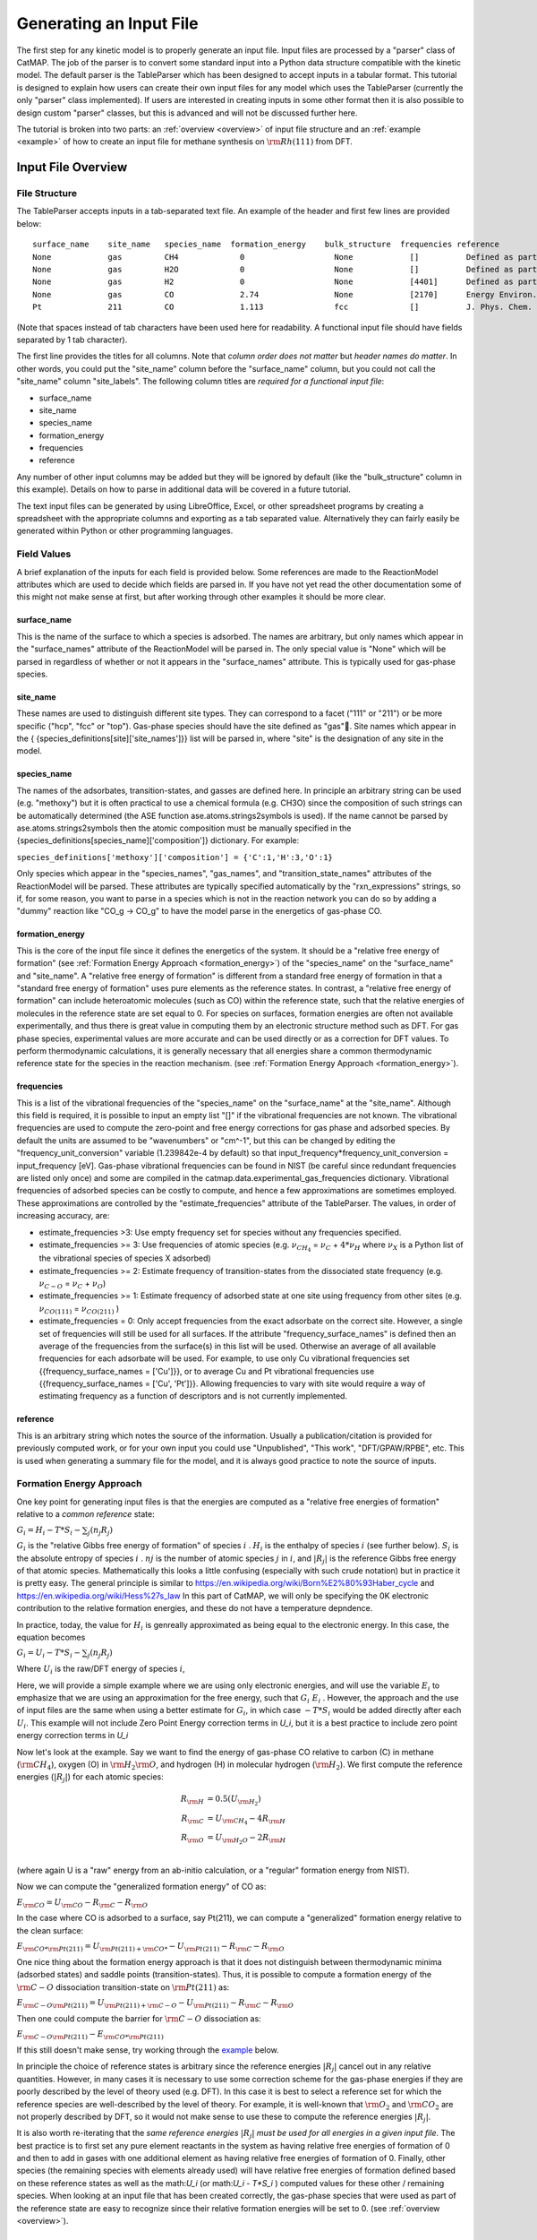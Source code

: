 .. |H2O| replace:: :math:`{\rm{H}}_2{\rm{O}}`\
.. |CH2| replace:: :math:`{\rm{CH}}_2`\
.. |CH3| replace:: :math:`{\rm{CH}}_3`\
.. |CH4| replace:: :math:`{\rm{CH}}_4`\
.. |H2| replace:: :math:`{\rm{H}}_2`\
.. |CO2| replace:: :math:`{\rm{CO}}_2`\
.. |O2| replace:: :math:`{\rm{O}}_2`\
.. |CO| replace:: :math:`{\rm{CO}}`\
.. |CH| replace:: :math:`{\rm{CH}}`\
.. |OH| replace:: :math:`{\rm{OH}}`\
.. |O| replace:: :math:`{\rm{O}}`\
.. |H| replace:: :math:`{\rm{H}}`\
.. |C| replace:: :math:`{\rm{C}}`\
.. |Rj| replace:: :math:`R_j`\

Generating an Input File
========================

The first step for any kinetic model is to properly generate an input
file. Input files are processed by a "parser" class of CatMAP. The job
of the parser is to convert some standard input into a Python data
structure compatible with the kinetic model. The default parser is the
TableParser which has been designed to accept inputs in a tabular
format. This tutorial is designed to explain how users can create their
own input files for any model which uses the TableParser (currently the
only "parser" class implemented). If users are interested in creating
inputs in some other format then it is also possible to design custom
"parser" classes, but this is advanced and will not be discussed further
here.

The tutorial is broken into two parts: an :ref:`overview <overview>` of
input file structure and an :ref:`example <example>` of how to create an
input file for methane synthesis on :math:`{\rm{Rh}}(111)` from DFT.

.. _overview:

Input File Overview
-------------------

File Structure
~~~~~~~~~~~~~~

The TableParser accepts inputs in a tab-separated text file. An example
of the header and first few lines are provided below:

::

    surface_name    site_name   species_name  formation_energy    bulk_structure  frequencies reference
    None            gas         CH4             0                   None            []          Defined as part of reference state to have formation_energy of 0
    None            gas         H2O             0                   None            []          Defined as part of reference state to have formation_energy of 0
    None            gas         H2              0                   None            [4401]      Defined as part of reference state to have formation_energy of 0
    None            gas         CO              2.74                None            [2170]      Energy Environ. Sci., 3, 1311-1315 (2010)
    Pt              211         CO              1.113               fcc             []          J. Phys. Chem. C, 113 (24), 10548-10553 (2009)

(Note that spaces instead of tab characters have been used here for
readability. A functional input file should have fields separated by 1
tab character).

The first line provides the titles for all columns. Note that *column
order does not matter* but *header names do matter*. In other words, you
could put the "site\_name" column before the "surface\_name" column, but
you could not call the "site\_name" column "site\_labels". The following
column titles are *required for a functional input file*:

-  surface\_name
-  site\_name
-  species\_name
-  formation\_energy
-  frequencies
-  reference

Any number of other input columns may be added but they will be ignored
by default (like the "bulk\_structure" column in this example). Details
on how to parse in additional data will be covered in a future tutorial.

The text input files can be generated by using LibreOffice, Excel, or
other spreadsheet programs by creating a spreadsheet with the
appropriate columns and exporting as a tab separated value.
Alternatively they can fairly easily be generated within Python or other
programming languages.

Field Values
~~~~~~~~~~~~

A brief explanation of the inputs for each field is provided below. Some
references are made to the ReactionModel attributes which are used to
decide which fields are parsed in. If you have not yet read the other
documentation some of this might not make sense at first, but after
working through other examples it should be more clear.

surface\_name
^^^^^^^^^^^^^

This is the name of the surface to which a species is adsorbed. The
names are arbitrary, but only names which appear in the "surface\_names"
attribute of the ReactionModel will be parsed in. The only special value
is "None" which will be parsed in regardless of whether or not it
appears in the "surface\_names" attribute. This is typically used for
gas-phase species.

site\_name
^^^^^^^^^^

These names are used to distinguish different site types. They can
correspond to a facet ("111" or "211") or be more specific ("hcp", "fcc"
or "top"). Gas-phase species should have the site defined as "gas".
Site names which appear in the {
{species\_definitions[site]['site\_names']}} list will be parsed in,
where "site" is the designation of any site in the model.

species\_name
^^^^^^^^^^^^^

The names of the adsorbates, transition-states, and gasses are defined
here. In principle an arbitrary string can be used (e.g. "methoxy") but
it is often practical to use a chemical formula (e.g. CH3O) since the
composition of such strings can be automatically determined (the ASE
function ase.atoms.strings2symbols is used). If the name cannot be
parsed by ase.atoms.strings2symbols then the atomic composition must be
manually specified in the {species\_definitions[species\_name]['composition']}
dictionary. For example:

``species_definitions['methoxy']['composition'] = {'C':1,'H':3,'O':1}``

Only species which appear in the "species\_names", "gas\_names", and
"transition\_state\_names" attributes of the ReactionModel will be
parsed. These attributes are typically specified automatically by the
"rxn\_expressions" strings, so if, for some reason, you want to parse in
a species which is not in the reaction network you can do so by adding a
"dummy" reaction like "CO\_g -> CO\_g" to have the model parse in the
energetics of gas-phase CO.

formation\_energy
^^^^^^^^^^^^^^^^^

This is the core of the input file since it defines the energetics of
the system. It should be  a "relative free energy of formation" (see
:ref:`Formation Energy Approach <formation_energy>`) of the "species\_name" on the "surface\_name" and
"site\_name". A "relative free energy of formation" is different from a standard free energy of formation
in that a "standard free energy of formation" uses pure elements as the reference states.
In contrast, a "relative free energy of formation" can include heteroatomic molecules (such as CO)
within the reference state, such that the relative energies of molecules in the reference state are set equal to 0.
For species on surfaces, formation energies are often not available experimentally, and thus
there is great value in computing them by an electronic structure method such as DFT. For gas phase species,
experimental values are more accurate and can be used directly or as a correction for DFT values.
To perform thermodynamic calculations, it is generally necessary that all energies
share a common thermodynamic reference state for the species in the reaction mechanism. (see :ref:`Formation
Energy Approach <formation_energy>`).

frequencies
^^^^^^^^^^^

This is a list of the vibrational frequencies of the "species\_name" on
the "surface\_name" at the "site\_name". Although this field is
required, it is possible to input an empty list "[]" if the vibrational
frequencies are not known. The vibrational frequencies are used to
compute the zero-point and free energy corrections for gas phase and
adsorbed species. By default the units are assumed to be "wavenumbers"
or "cm^-1", but this can be changed by editing the
"frequency\_unit\_conversion" variable (1.239842e-4 by default) so that
input\_frequency\*frequency\_unit\_conversion = input\_frequency [eV].
Gas-phase vibrational frequencies can be found in NIST (be careful since
redundant frequencies are listed only once) and some are compiled in the
catmap.data.experimental\_gas\_frequencies dictionary. Vibrational
frequencies of adsorbed species can be costly to compute, and hence a
few approximations are sometimes employed. These approximations are
controlled by the "estimate\_frequencies" attribute of the TableParser.
The values, in order of increasing accuracy, are:

-  estimate\_frequencies >3: Use empty frequency set for species without
   any frequencies specified.
-  estimate\_frequencies >= 3: Use frequencies of atomic species (e.g.
   :math:`\nu_{CH_4}` = :math:`\nu_C` + :math:`4*\nu_H` where :math:`\nu_X` is a Python list of the
   vibrational species of species X adsorbed)
-  estimate\_frequencies >= 2: Estimate frequency of transition-states
   from the dissociated state frequency (e.g. :math:`\nu_{C-O}` = :math:`\nu_C` + :math:`\nu_O`)
-  estimate\_frequencies >= 1: Estimate frequency of adsorbed state at
   one site using frequency from other sites (e.g. :math:`\nu_{CO(111)}` =
   :math:`\nu_{CO(211)}` )
-  estimate\_frequencies = 0: Only accept frequencies from the exact
   adsorbate on the correct site. However, a single set of frequencies
   will still be used for all surfaces. If the attribute
   "frequency\_surface\_names" is defined then an average of the
   frequencies from the surface(s) in this list will be used. Otherwise
   an average of all available frequencies for each adsorbate will be
   used. For example, to use only Cu vibrational frequencies set
   {{frequency\_surface\_names = ['Cu']}}, or to average Cu and Pt
   vibrational frequencies use {{frequency\_surface\_names = ['Cu',
   'Pt']}}. Allowing frequencies to vary with site would require a way
   of estimating frequency as a function of descriptors and is not
   currently implemented.

reference
^^^^^^^^^

This is an arbitrary string which notes the source of the information.
Usually a publication/citation is provided for previously computed work,
or for your own input you could use "Unpublished", "This work",
"DFT/GPAW/RPBE", etc. This is used when generating a summary file for
the model, and it is always good practice to note the source of inputs.

.. _formation_energy:

Formation Energy Approach
~~~~~~~~~~~~~~~~~~~~~~~~~

One key point for generating input files is that the energies are
computed as a "relative free energies of formation" relative to a *common
reference* state:

:math:`G_i = H_i - T*S_i - \sum_j (n_j R_j)`

:math:`G_i` is the "relative Gibbs free energy of formation" of species :math:`i` .
:math:`H_i` is the  enthalpy of species :math:`i` (see further below).
:math:`S_i` is the  absolute entropy of species :math:`i` .
:math:`nj` is the number of atomic species :math:`j` in :math:`i`,
and :math:`\left|R_j\right|` is the reference Gibbs free energy of that atomic species. Mathematically
this looks a little confusing (especially with such crude notation) but
in practice it is pretty easy.
The general principle is similar to https://en.wikipedia.org/wiki/Born%E2%80%93Haber_cycle 
and https://en.wikipedia.org/wiki/Hess%27s_law
In this part of CatMAP, we will
only be specifying the 0K electronic contribution to the relative formation energies,
and these do not have a temperature depndence.

In practice, today, the value for :math:`H_i` is genreally approximated as being equal to the electronic energy.
In this case, the equation becomes 

:math:`G_i = U_i - T*S_i - \sum_j (n_j R_j)`

Where :math:`U_i` is the raw/DFT energy of species :math:`i`, 

Here, we will provide a simple example where we are using only electronic energies,
and will use the variable :math:`E_i` to emphasize that we are using an approximation
for the free energy, such that :math:`G_i ~ E_i` . However,
the approach and the use of input files are the same when using a better estimate for :math:`G_i`,
in which case :math:`-T*S_i` would be added directly after each :math:`U_i`.
This example will not include Zero Point Energy correction terms in `U_i`, 
but it is a best practice to include zero point energy correction terms in `U_i`


Now let's look at the example. Say we want to find the
energy of gas-phase CO relative to carbon (C) in methane (|CH4|), oxygen
(O) in |H2O|, and hydrogen (H) in molecular hydrogen (|H2|). We first
compute the reference energies (:math:`\left|R_j\right|`) for each atomic species:

.. math::

    R_{\rm{H}} &= 0.5(U_{\rm{H}_2}) \\
    R_{\rm{C}} &= U_{\rm{CH_4}} - 4R_{\rm{H}} \\
    R_{\rm{O}} &= U_{\rm{H_2O}} - 2R_{\rm{H}} \\

(where again U is a "raw" energy from an ab-initio calculation, or a
"regular" formation energy from NIST).

Now we can compute the "generalized formation energy" of CO as:

:math:`E_{\rm{CO}} = U_{\rm{CO}} - R_{\rm{C}} - R_{\rm{O}}`

In the case where CO is adsorbed to a surface, say Pt(211), we can
compute a "generalized" formation energy relative to the clean surface:

:math:`E_{{\rm{CO}}*@{\rm{Pt}}(211)} = U_{{\rm{Pt}}(211)+{\rm{CO}}*} - U_{{\rm{Pt}}(211)} - R_{\rm{C}} - R_{\rm{O}}`

One nice thing about the formation energy approach is that it does not
distinguish between thermodynamic minima (adsorbed states) and saddle
points (transition-states). Thus, it is possible to compute a formation
energy of the :math:`{\rm{C-O}}` dissociation transition-state on :math:`{\rm{Pt}}(211)` as:

:math:`E_{{\rm{C-O}}@{\rm{Pt}}(211)} = U_{{\rm{Pt}}(211)+{\rm{C-O}}} - U_{{\rm{Pt}}(211)} - R_{\rm{C}} - R_{\rm{O}}`

Then one could compute the barrier for :math:`{\rm{C-O}}` dissociation as:

:math:`E_{{\rm{C-O}}@{\rm{Pt}}(211)} - E_{{\rm{CO}}*@{\rm{Pt}}(211)}`

If this still doesn't make sense, try working through the
`example <#example>`__ below.

In principle the choice of reference states is arbitrary since the
reference energies :math:`|R_j|` cancel out in any relative quantities. However, in
many cases it is necessary to use some correction scheme for the
gas-phase energies if they are poorly described by the level of theory
used (e.g. DFT). In this case it is best to select a reference set for
which the reference species are well-described by the level of theory.
For example, it is well-known that |O2| and |CO2| are not properly described
by DFT, so it would not make sense to use these to compute the reference
energies :math:`|R_j|`.

It is also worth re-iterating that the *same reference energies* :math:`|R_j|` *must
be used for all energies in a given input file*. The best practice
is to first set any pure element reactants in the system as having relative free energies of formation of 0
and then to add in gases with one additional element as having relative free energies of formation of 0.
Finally, other species (the remaining species with elements already used) will have relative free energies of formation defined based on these reference states
as well as the math:`U_i` (or math:`U_i - T*S_i` ) computed values for these other / remaining species.
When looking at an input file that has been created correctly, the gas-phase species that were used 
as part of the reference state are easy to recognize since their relative formation
energies will be set to 0. (see :ref:`overview <overview>`).

Formation Energy Approach and Temperature Dependence
^^^^^^^^^^^

The below paragraphs are for informational purposes only.

In general, for formation energies, the Temperature and Pressure and any other quantities used for defining the 
reference states should be reported in the manuscript (whether using a relative formation energy or a standard formation energy).
The temperature dependence and entropy contributions are handled elsewhere in CatMAP.
By default, those temperature dependences will be handled elsewhere in CatMAP.

The best practice and state of the art today is to include the entropy of formation, :math:`S_i` when calculating :math:`G_i`
The value from :math:`T*S_i`  (and the values within :math:`\left|R_j\right|` ) will then include the values
for the entropy contribtuions calculated at a given temperature based on the partition functions
for vibrations, rotations, and the Sackur-Tetrode equation. The Sackur-Tetrode equation includes
both the translational partition function contribution and a quantum configurational term.
(The Sackur-Tetrode equation is often referred to as simply the "translational entropy", which can be misleading).

Compuational calculation of the entropy contribution to :math:`G_i` has a significant computational expense (because it
requires more than single point calculations), and many studies do not require this level of accuracy even today
since for many systems changes in :math:`U_i` affect the chemistry and kinetics more than changes in :math:`S_i`

When the term :math:`T*S_i` is approximated as sufficiently insignificant, the equation reduces to:

:math:`G_i = U_i - \sum_j (n_j R_j)`

However, CatMAP supports the better accuracy afforded by inclusion of the entropy term:
CatMAP uses existing codes to calculate the entropy contributions of 
for vibrational stretching modes and gas phase translations from statistical mechanics,
and thus we include stretching mode vibrational frequencies near the end of the example below.


Example
-------

In this example we will generate an input file for methane synthesis
from :math:`{\rm{CO}}` and |H2| (methanation) on Rh(111) using some previously computed
DFT values and a Python script. You can copy-paste the code as you go
along, or find the whole script at `GitHub <https://github.com/ajmedford/catmap/blob/master/tutorials/1-generating_input_file/generate_input.py>`_.

Take the simplified methanation reaction mechanism:

-  :math:`{\rm{CO}}_{\rm{gas}} + * \rightarrow {\rm{CO}}*`
-  :math:`{\rm{CO}}* + * \rightarrow {\rm{C}}* + {\rm{O}}*`
-  :math:`{\rm{O}}* + {\rm{H}}* \leftrightarrow {\rm{OH}}*` (quasi-equilibrated)
-  :math:`{\rm{OH}}* + {\rm{H}}* \rightarrow {\rm{H}}_2{\rm{O}}_{\rm{gas}} + 2*`
-  :math:`{\rm{C}}* + {\rm{H}}* \rightarrow {\rm{CH}}* + *`
-  :math:`{\rm{CH}}* + {\rm{H}}* \leftrightarrow {\rm{CH}}_2* + *` (quasi-equilibrated)
-  :math:`{\rm{CH}}_2* + {\rm{H}}* \leftrightarrow {\rm{CH}}_3* + *` (quasi-equilibrated)
-  :math:`{\rm{CH}}_3* + {\rm{H}}* \leftrightarrow {\rm{CH}}_{4,{\rm{gas}}} + 2*` (quasi-equilibrated)

Where \* denotes a Rh(111) site. For this example we need energies of
the following species:

-  |CO| (gas)
-  |H2| (gas)
-  |CH4| (gas)
-  |H2O| (gas)
-  |CO| (adsorbed)
-  |O| (adsorbed)
-  |C| (adsorbed)
-  |H| (adsorbed)
-  |CH| (adsorbed)
-  |OH| (adsorbed)
-  |CH2| (adsorbed)
-  |CH3| (adsorbed)
-  :math:`{\rm{C}}-{\rm{O}}` (transition-state)
-  :math:`{\rm{H}}-{\rm{OH}}` (transition-state)
-  :math:`{\rm{H}}-{\rm{C}}` (transition-state)
-  (111 slab)

Let's assume that we have computed the energies of these species on a
Rh(111) surface using some ab-initio method and stored them in a Python
dictionary:

.. code:: python

    abinitio_energies = {
             'CO_gas': -626.611970497,
             'H2_gas': -32.9625308725,
             'CH4_gas': -231.60983421,
             'H2O_gas': -496.411394229,
             'CO_111': -115390.445596,
             'C_111': -114926.212205,
             'O_111': -115225.106527,
             'H_111': -114779.038569,
             'CH_111': -114943.455431,
             'OH_111': -115241.861661,
             'CH2_111': -114959.776961,
             'CH3_111': -114976.7397,
             'C-O_111': -115386.76440668429,
             'H-OH_111': -115257.78796158083,
             'H-C_111': -114942.25042955727,
             'slab_111': -114762.254842,
             }

(in this case the energies were generated by Quantum Espresso)

Next, we need to decide on a choice of reference molecules. One simple
option for this system is to take hydrogen relative to |H2|, carbon
relative to |CH4|, and oxygen relative to |H2O|. We will take all adsorption
energies relative to the clean (111) :math:`{\rm{Rh}}` slab.

.. code:: python

    ref_dict = {}
    ref_dict['H'] = 0.5*abinitio_energies['H2_gas']
    ref_dict['O'] = abinitio_energies['H2O_gas'] - 2*ref_dict['H']
    ref_dict['C'] = abinitio_energies['CH4_gas'] - 4*ref_dict['H']
    ref_dict['111'] = abinitio_energies['slab_111']

Now we can write a function to convert these "raw" energies to
"reference" energies. Note that we use the function
`ase.atoms.string2symbols` as a convenient way to get the composition from
the chemical formula.

.. code:: python

    from ase.atoms import string2symbols

    def get_formation_energies(energy_dict,ref_dict):
        formation_energies = {}
        for key in energy_dict.keys(): #iterate through keys
            E0 = energy_dict[key] #raw energy
            name,site = key.split('_') #split key into name/site
            if 'slab' not in name: #do not include empty site energy (0)
                if site == '111':
                    E0 -= ref_dict[site] #subtract slab energy if adsorbed
                #remove - from transition-states
                formula = name.replace('-','')
                #get the composition as a list of atomic species
                composition = string2symbols(formula)
                #for each atomic species, subtract off the reference energy
                for atom in composition:
                    E0 -= ref_dict[atom]
                #round to 3 decimals since this is the accuracy of DFT
                E0 = round(E0,3)
                formation_energies[key] = E0
        return formation_energies

We can check that the formation energies are reasonable (i.e. of order 1
eV):

.. code:: python

    formation_energies = get_formation_energies(abinitio_energies,ref_dict)

    for key in formation_energies:
        print key, formation_energies[key]

    >>
    >> OH_111 0.323
    >> H_111 -0.302
    >> C_111 1.727
    >> H2O_gas 0.0
    >> CH_111 0.965
    >> CO_111 0.943
    >> H2_gas 0.0
    >> C-O_111 4.624
    >> CO_gas 2.522
    >> O_111 0.597
    >> CH3_111 0.644
    >> CH4_gas 0.0
    >> CH2_111 1.125
    >> H-OH_111 0.878
    >> H-C_111 2.17
    >>

This looks pretty good. The energies of our reference species (:math:`{\rm{H}}_{2,\rm{gas}}`,
:math:`{\rm{CH}}_{4,\rm{gas}}`, and :math:`{\rm{H}}2{\rm{O}}_{\rm{gas}}`) are all 0 as expected, and all the numbers are
of order 1. Usually if something goes wrong then the numbers will be
similar to the raw DFT numbers (i.e. > 100 eV). We can also compute the
CO dissociation barrier as :math:`{\rm{E}}_{\rm{C-O}} - E_{\rm{CO}} = 3.68\,{\rm{eV}}`. This is pretty high,
but the surface is a close-packed (111) facet so this is not too
surprising.

Before making an input file we will want to get some vibrational
frequencies. Again, lets just assume that these have previously been
calculated by DFT and are stored in a Python dictionary as:

.. code:: python

    frequency_dict = {
                    'CO_gas': [2170],
                    'H2_gas': [4401],
                    'CH4_gas':[2917,1534,1534,3019,3019,3019,1306,
                               1306,1306],
                    'H2O_gas': [3657, 1595, 3756],
                    'CO_111': [60.8, 230.9, 256.0, 302.9, 469.9, 1747.3],
                    'C_111': [464.9, 490.0, 535.9],
                    'O_111': [359.5, 393.3, 507.0],
                    'H_111': [462.8, 715.9, 982.5],
                    'CH_111': [413.3, 437.5, 487.6, 709.6, 735.1, 3045.0],
                    'OH_111': [55, 340.9, 396.1, 670.3, 718.0, 3681.7],
                    'CH2_111': [55, 305.5, 381.3, 468.0, 663.4, 790.2, 1356.1,
                                2737.7, 3003.9],
                    'CH3_111': [55, 113.5, 167.4, 621.8, 686.0, 702.5, 1381.3,
                                1417.5, 1575.8, 3026.6, 3093.2, 3098.9],
                    'C-O_111': [],
                    'H-OH_111': [],
                    'H-C_111': []
                    }

Now we just need a function which will put everything together into a
tab-separated table with the appropriate headers. The following Python
function will do this for us:

.. code:: python


    def make_input_file(file_name,energy_dict,frequency_dict):

        #create a header
        header = '\t'.join(['surface_name','site_name',
                            'species_name','formation_energy',
                            'frequencies','reference'])

        lines = [] #list of lines in the output
        for key in energy_dict.keys(): #iterate through keys
            E = energy_dict[key] #raw energy
            name,site = key.split('_') #split key into name/site
            if 'slab' not in name: #do not include empty site energy (0)
                frequency = frequency_dict[key]
                if site == 'gas':
                    surface = None
                else:
                    surface = 'Rh'
                outline = [surface,site,name,E,frequency,'Input File Tutorial.']
                line = '\t'.join([str(w) for w in outline])
                lines.append(line)

        lines.sort() #The file is easier to read if sorted (optional)
        lines = [header] + lines #add header to top
        input_file = '\n'.join(lines) #Join the lines with a line break

        input = open(file_name,'w') #open the file name in write mode
        input.write(input_file) #write the text
        input.close() #close the file

        print 'Successfully created input file'

Now use this function to create the text file - in this case we call it
"energies.txt":

.. code:: python


    file_name = 'energies.txt'
    make_input_file(file_name,formation_energies,frequency_dict)

    >> Successfully created input file

You can view the input in a human-readable format by opening
energies.txt:

::

    surface_name    site_name   species_name    formation_energy    frequencies reference
    None    gas CH4 0.0 [2917, 1534, 1534, 3019, 3019, 3019, 1306, 1306, 1306]  Input File Tutorial.
    None    gas CO  2.522   [2170]  Input File Tutorial.
    None    gas H2  0.0 [4401]  Input File Tutorial.
    None    gas H2O 0.0 [3657, 1595, 3756]  Input File Tutorial.
    Rh  111 C   1.727   [464.9, 490.0, 535.9]   Input File Tutorial.
    Rh  111 C-O 4.624   []  Input File Tutorial.
    Rh  111 CH  0.965   [413.3, 437.5, 487.6, 709.6, 735.1, 3045.0] Input File Tutorial.
    Rh  111 CH2 1.125   [55, 305.5, 381.3, 468.0, 663.4, 790.2, 1356.1, 2737.7, 3003.9] Input File Tutorial.
    Rh  111 CH3 0.644   [55, 113.5, 167.4, 621.8, 686.0, 702.5, 1381.3, 1417.5, 1575.8, 3026.6, 3093.2, 3098.9] Input File Tutorial.
    Rh  111 CO  0.943   [60.8, 230.9, 256.0, 302.9, 469.9, 1747.3]  Input File Tutorial.
    Rh  111 H   -0.302  [462.8, 715.9, 982.5]   Input File Tutorial.
    Rh  111 H-C 2.17    []  Input File Tutorial.
    Rh  111 H-OH    0.878   []  Input File Tutorial.
    Rh  111 O   0.597   [359.5, 393.3, 507.0]   Input File Tutorial.
    Rh  111 OH  0.323   [55, 340.9, 396.1, 670.3, 718.0, 3681.7]    Input File Tutorial.

This particular example only creates input for a single surface, but it
is fairly easy to see how one could construct a for-loop over several
surfaces to create an input file with the energetics for multiple
surfaces. Alternatively if you keep your data stored in a spreadsheet it
should be possible to convert everything to a common reference and
export the spreadsheet as tab-separated values (remember to get the
header names right!).

In case we want to check that the input can be parsed correctly, we
could create a "dummy" ReactionModel and ask it to parse everything in.
Normally this won't be necessary since you will have an actual
ReactionModel that you want to use to test the parser (see the
:doc:`creating_a_microkinetic_model` tutorial), but it is included here for
reference.

.. code:: python

    #Test that input is parsed correctly
    from catmap.model import ReactionModel
    from catmap.parsers import TableParser
    rxm = ReactionModel()
    #The following lines are normally assigned by the setup_file
    #and are thus not usually necessary.
    rxm.surface_names = ['Rh']
    rxm.adsorbate_names = ['CO','C','O','H','CH','OH','CH2','CH3']
    rxm.transition_state_names = ['C-O','H-OH','H-C']
    rxm.gas_names = ['CO_g','H2_g','CH4_g','H2O_g']
    rxm.species_definitions = {'s':{'site_names':['111']}}
    #Now we initialize a parser instance (also normally done by setup_file)
    parser = TableParser(rxm)
    parser.input_file = file_name
    parser.parse()
    #All structured data is stored in species_definitions; thus we can
    #check that the parsing was successful by ensuring that all the
    #data in the input file was collected in this dictionary.
    for key in rxm.species_definitions:
        print key, rxm.species_definitions[key]

The output of this should contain all species in the model along with
their energies, frequencies, etc.

